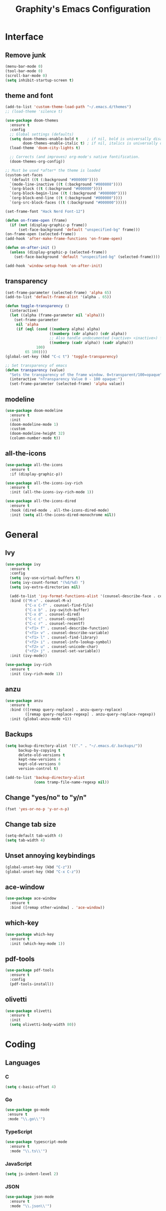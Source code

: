 #+TITLE: Graphity's Emacs Configuration
#+STARTUP: overview

* Interface
** Remove junk
   #+begin_src emacs-lisp
	 (menu-bar-mode 0)
	 (tool-bar-mode 0)
	 (scroll-bar-mode 0)
	 (setq inhibit-startup-screen t)
   #+end_src
** theme and font
   #+begin_src emacs-lisp
	 (add-to-list 'custom-theme-load-path "~/.emacs.d/themes")
	 ;; (load-theme 'silence t)

	 (use-package doom-themes
	   :ensure t
	   :config
	   ;; Global settings (defaults)
	   (setq doom-themes-enable-bold t    ; if nil, bold is universally disabled
			 doom-themes-enable-italic t) ; if nil, italics is universally disabled
	   (load-theme 'doom-city-lights t)

	   ;; Corrects (and improves) org-mode's native fontification.
	   (doom-themes-org-config))

	 ;; Must be used *after* the theme is loaded
	 (custom-set-faces
	   `(default ((t (:background "#000000"))))
	   `(mode-line-inactive ((t (:background "#080808"))))
	   `(org-block ((t (:background "#000000"))))
	   `(org-block-begin-line ((t (:background "#000000"))))
	   `(org-block-end-line ((t (:background "#000000"))))
	   `(org-src-block-faces ((t (:background "#000000")))))

	 (set-frame-font "Hack Nerd Font-12")

	 (defun on-frame-open (frame)
	   (if (not (display-graphic-p frame))
		   (set-face-background 'default "unspecified-bg" frame)))
	 (on-frame-open (selected-frame))
	 (add-hook 'after-make-frame-functions 'on-frame-open)

	 (defun on-after-init ()
	   (unless (display-graphic-p (selected-frame))
		 (set-face-background 'default "unspecified-bg" (selected-frame))))

	 (add-hook 'window-setup-hook 'on-after-init)
   #+end_src
** transparency
   #+begin_src emacs-lisp
	 (set-frame-parameter (selected-frame) 'alpha 65)
	 (add-to-list 'default-frame-alist '(alpha . 65))

	 (defun toggle-transparency ()
	   (interactive)
	   (let ((alpha (frame-parameter nil 'alpha)))
		 (set-frame-parameter
		  nil 'alpha
		  (if (eql (cond ((numberp alpha) alpha)
						 ((numberp (cdr alpha)) (cdr alpha))
						 ;; Also handle undocumented (<active> <inactive>) form.
						 ((numberp (cadr alpha)) (cadr alpha)))
				   100)
			  65 100))))
	 (global-set-key (kbd "C-c t") 'toggle-transparency)

	 ;; Set transparency of emacs
	 (defun transparency (value)
	   "Sets the transparency of the frame window. 0=transparent/100=opaque"
	   (interactive "nTransparency Value 0 - 100 opaque:")
	   (set-frame-parameter (selected-frame) 'alpha value))
   #+end_src
** modeline
   #+begin_src emacs-lisp
	 (use-package doom-modeline
	   :ensure t
	   :init
	   (doom-modeline-mode 1)
	   :custom
	   (doom-modeline-height 32)
	   (column-number-mode t))
   #+end_src
** all-the-icons
   #+begin_src emacs-lisp
	 (use-package all-the-icons
	   :ensure t
	   :if (display-graphic-p))

	 (use-package all-the-icons-ivy-rich
	   :ensure t
	   :init (all-the-icons-ivy-rich-mode 1))

	 (use-package all-the-icons-dired
	   :ensure t
	   :hook (dired-mode . all-the-icons-dired-mode)
	   :init (setq all-the-icons-dired-monochrome nil))
   #+end_src
* General
** Ivy
   #+begin_src emacs-lisp
	 (use-package ivy
	   :ensure t
	   :config
	   (setq ivy-use-virtual-buffers t)
	   (setq ivy-count-format "(%d/%d) ")
	   (setq ivy-extra-directories nil)

	   (add-to-list 'ivy-format-functions-alist '(counsel-describe-face . counsel--faces-format-functin))
	   :bind (("M-x" . counsel-M-x)
			  ("C-x C-f" . counsel-find-file)
			  ("C-x b" . ivy-switch-buffer)
			  ("C-x d" . counsel-dired)
			  ("C-c c" . counsel-compile)
			  ("C-c r" . counsel-recentf)
			  ("<f1> f" . counsel-describe-function)
			  ("<f1> v" . counsel-describe-variable)
			  ("<f1> l" . counsel-find-library)
			  ("<f2> i" . counsel-info-lookup-symbol)
			  ("<f2> u" . counsel-unicode-char)
			  ("<f2> j" . counsel-set-variable))
	   :init (ivy-mode))

	 (use-package ivy-rich
	   :ensure t
	   :init (ivy-rich-mode 1))
   #+end_src
** anzu
   #+begin_src emacs-lisp
	 (use-package anzu
	   :ensure t
	   :bind (([remap query-replace] . anzu-query-replace)
			  ([remap query-replace-regexp] . anzu-query-replace-regexp))
	   :init (global-anzu-mode +1))
   #+end_src
** Backups
   #+begin_src emacs-lisp
	 (setq backup-directory-alist '(("." . "~/.emacs.d/.backups/"))
		   backup-by-copying t
		   delete-old-versions t
		   kept-new-versions 4
		   kept-old-versions 0
		   version-control t)

	 (add-to-list 'backup-directory-alist
				  (cons tramp-file-name-regexp nil))
   #+end_src
** Change "yes/no" to "y/n"
   #+begin_src emacs-lisp
	 (fset 'yes-or-no-p 'y-or-n-p)
   #+end_src
** Change tab size
   #+begin_src emacs-lisp
	 (setq-default tab-width 4)
	 (setq tab-width 4)
   #+end_src
** Unset annoying keybindings
   #+begin_src emacs-lisp
	 (global-unset-key (kbd "C-z"))
	 (global-unset-key (kbd "C-x C-z"))
   #+end_src
** ace-window
   #+begin_src emacs-lisp
	 (use-package ace-window
	   :ensure t
	   :bind ([remap other-window] . 'ace-window))
   #+end_src
** which-key
   #+begin_src emacs-lisp
	 (use-package which-key
	   :ensure t
	   :init (which-key-mode 1))
   #+end_src
** pdf-tools
   #+begin_src emacs-lisp
	 (use-package pdf-tools
	   :ensure t
	   :config
	   (pdf-tools-install))
   #+end_src
** olivetti
   #+begin_src emacs-lisp
	 (use-package olivetti
	   :ensure t
	   :init
	   (setq olivetti-body-width 80))
   #+end_src
** COMMENT elcord
   #+begin_src emacs-lisp
	 (use-package elcord
	   :ensure t
	   :init (elcord-mode t)
	   :custom
	   (elcord-use-major-mode-as-main-icon t)
	   (elcord-show-small-icon nil))
   #+end_src

* Coding
** Languages
*** C
	#+begin_src emacs-lisp
	  (setq c-basic-offset 4)
	#+end_src
*** Go
    #+begin_src emacs-lisp
	   (use-package go-mode
		:ensure t
		:mode "\\.go\\'")
    #+end_src
*** TypeScript
    #+begin_src emacs-lisp
	  (use-package typescript-mode
		:ensure t
		:mode "\\.ts\\'")
    #+end_src
*** JavaScript
    #+begin_src emacs-lisp
	  (setq js-indent-level 2)
    #+end_src
*** JSON
	#+begin_src emacs-lisp
	  (use-package json-mode
		:ensure t
		:mode "\\.json\\'")
	#+end_src
*** GraphQL
    #+begin_src emacs-lisp
	  (use-package graphql-mode
		:ensure t
		:mode "\\.graphql\\'")
    #+end_src
*** YAML
    #+begin_src emacs-lisp
	  (use-package yaml-mode
		:ensure t
		:mode "\\.yml\\'")
    #+end_src
** LSP
   #+begin_src emacs-lisp
	 (use-package lsp-mode
	   :ensure t
	   :init
	   (setq lsp-keymap-prefix "C-c l"
			 lsp-enable-symbol-highlighting nil
			 lsp-modeline-diagnostics-enable t
			 gc-cons-threshold 100000000
			 read-process-output-max (* 1024 1024)
			 lsp-idle-delay 0.500
			 lsp-log-io nil
			 company-minimum-prefix-length 1
			 lsp-enable-links nil
			 lsp-signature-render-documentation nil
			 lsp-headerline-breadcrumb-enable nil
			 lsp-ui-doc-enable nil
			 lsp-completion-enable-additional-text-edit nil
			 web-mode-enable-current-element-highlight t)
	   :hook ((python-mode . lsp-deferred)
			  (go-mode . lsp-deferred)
			  (lsp-mode . lsp-enable-which-key-integration))
	   :commands (lsp lsp-deferred))
   #+end_src
** company
   #+begin_src emacs-lisp
	 (use-package company
	   :ensure t
	   :init
	   (add-hook 'after-init-hook 'global-company-mode))
   #+end_src
** flycheck
   #+begin_src emacs-lisp
	 (use-package flycheck
	   :ensure t
	   :init
	   (global-flycheck-mode t))
   #+end_src
** yasnippet
   #+begin_src emacs-lisp
	 (use-package yasnippet
	   :ensure t
	   :init (yas-global-mode))

	 (use-package yasnippet-snippets
	   :ensure t)
   #+end_src
** projectile
   #+begin_src emacs-lisp
	 (use-package projectile
	   :ensure t
	   :config
	   (projectile-global-mode)
	   (setq projectile-completion-system 'ivy)
	   (define-key projectile-mode-map (kbd "C-c p") 'projectile-command-map))
   #+end_src
** web-mode
   #+begin_src emacs-lisp
	 (use-package web-mode
	   :ensure t
	   :config
	   (add-to-list 'auto-mode-alist '("\\.html?\\'" . web-mode))
	   (setq web-mode-engines-alist
			 '(("django" . "\\.html\\'")))
	   (setq web-mode-ac-sources-alist
			 '(("css" . (ac-source-css-property))
			   ("html" . (ac-source-words-in-buffer ac-source-abbrev))))
	   (setq web-mode-enable-auto-closing t))
   #+end_src
** magit
   #+begin_src emacs-lisp
	 (use-package magit
	   :ensure t)
   #+end_src
** iedit
   #+begin_src emacs-lisp
	 (use-package iedit
	   :ensure t)
   #+end_src
** move-text
   #+begin_src emacs-lisp
	 (use-package move-text
	   :ensure t
	   :bind (("M-p" . 'move-text-up)
			  ("M-n" . 'move-text-down)))
   #+end_src
** expand-region
   #+begin_src emacs-lisp
	 (use-package expand-region
	   :ensure t
	   :bind ("C-=" . 'er/expand-region))
   #+end_src
** multiple-cursors
   #+begin_src emacs-lisp
	 (use-package multiple-cursors
	   :ensure t
	   :bind
	   (("C-c m t" . mc/mark-all-like-this)
		("C-c m m" . mc/mark-all-like-this-dwim)
		("C-c m l" . mc/edit-lines)
		("C-c m e" . mc/edit-ends-of-lines)
		("C-c m a" . mc/edit-beginnings-of-lines)
		("C-c m n" . mc/mark-next-like-this)
		("C-c m p" . mc/mark-previous-like-this)))
   #+end_src
** show-paren-mode
   #+begin_src emacs-lisp
	 (show-paren-mode 1)
	 (setq show-paren-delay 0)
   #+end_src
** smartparens
   #+begin_src emacs-lisp
	 (use-package smartparens
	   :ensure t
	   :config
	   (require 'smartparens-config)
	   (setq sp-highlight-pair-overlay nil)
	   :init
	   (show-smartparens-global-mode t)
	   (smartparens-global-mode t))
   #+end_src
* Org-mode
** org-tempo
   #+begin_src emacs-lisp
	 (require 'org-tempo)
   #+end_src
** org-bullets
   #+begin_src emacs-lisp
	 (use-package org-bullets
	   :ensure t
	   :custom
	   (org-bullets-bullet-list '("◉" "○" "●" "◆"))
	   :config
	   (add-hook 'org-mode-hook (lambda () (org-bullets-mode 1))))
   #+end_src
** org-todo-keywords
   #+begin_src emacs-lisp
	 (setq org-todo-keywords
		   '((sequence "TODO(t)" "PROJ(p)" "|" "DONE(d)")))

	 (setq org-todo-keyword-faces
		   '(("PROJ" . '(bold org-todo))))
   #+end_src
* Dired
** dired-subtree
   #+begin_src emacs-lisp
	 (use-package dired-subtree
	   :ensure t
	   :config
	   (bind-key "<tab>" #'dired-subtree-toggle dired-mode-map)
	   (setq dired-subtree-use-backgrounds nil))
   #+end_src
** dired-narrow
   #+begin_src emacs-lisp
	 (use-package dired-narrow
	   :ensure t
	   :bind ("C-c n" . dired-narrow-fuzzy))
   #+end_src
* Custom after-save-hook
  #+begin_src emacs-lisp
	(defvar *filename-cmd*
	  '(("/home/graphity/.config/x11/xresources" . "xrdb ~/.config/x11/xresources")
		("/home/graphity/.local/share/todo.org" . "kill -43 $(pidof dwmblocks)")))

	(defun my-cmd-after-saved-file ()
	  (let* ((match (assoc (buffer-file-name) *filename-cmd*)))
		(when match
		  (shell-command (cdr match)))))

	(add-hook 'after-save-hook 'my-cmd-after-saved-file)
  #+end_src
